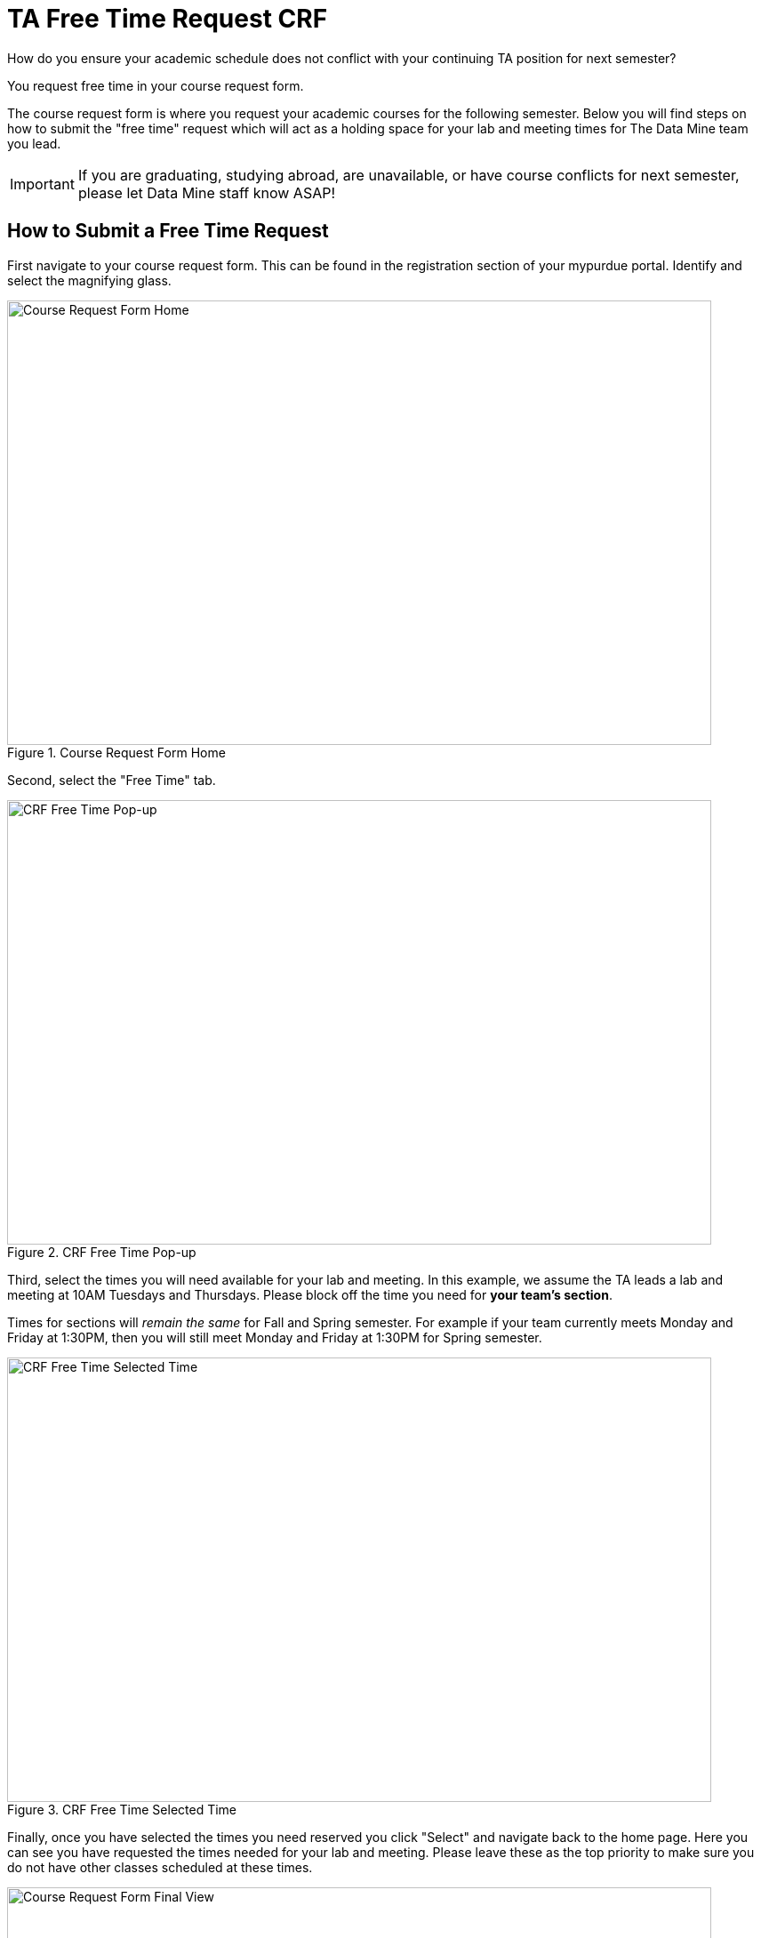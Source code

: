 = TA Free Time Request CRF

How do you ensure your academic schedule does not conflict with your continuing TA position for next semester?

You request free time in your course request form. 

The course request form is where you request your academic courses for the following semester. Below you will find steps on how to submit the "free time" request which will act as a holding space for your lab and meeting times for The Data Mine team you lead. 

[IMPORTANT]
====
If you are graduating, studying abroad, are unavailable, or have course conflicts for next semester, please let Data Mine staff know ASAP!
====

== How to Submit a Free Time Request

First navigate to your course request form. This can be found in the registration section of your mypurdue portal. Identify and select the magnifying glass.

image::crf_home.png[Course Request Form Home, width=792, height=500, loading=lazy, title="Course Request Form Home"]

Second, select the "Free Time" tab.

image::free_time_popup.png[CRF Free Time Pop-up, width=792, height=500, loading=lazy, title="CRF Free Time Pop-up"]

Third, select the times you will need available for your lab and meeting. 
In this example, we assume the TA leads a lab and meeting at 10AM Tuesdays and Thursdays. Please block off the time you need for *your team's section*.

Times for sections will _remain the same_ for Fall and Spring semester.
For example if your team currently meets Monday and Friday at 1:30PM, then you will still meet Monday and Friday at 1:30PM for Spring semester. 

image::free_time_selected_time.png[CRF Free Time Selected Time, width=792, height=500, loading=lazy, title="CRF Free Time Selected Time"]


Finally, once you have selected the times you need reserved you click "Select" and navigate back to the home page. Here you can see you have requested the times needed for your lab and meeting. Please leave these as the top priority to make sure you do not have other classes scheduled at these times. 

image::crf_final.png[Course Request Form Final View, width=792, height=500, loading=lazy, title="Course Request Form Final View"]

For further questions, please contact your head TA or Data Mine staff.